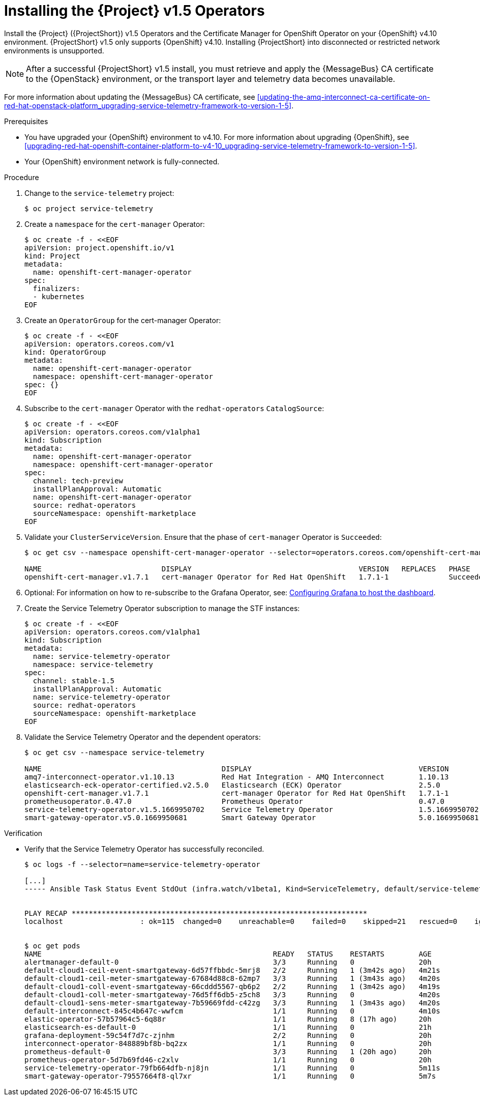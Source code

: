 ////
* file name: proc_installing-the-service-telemetry-framework-v1-5-operators.adoc
* ID: [id="proc_installing-the-service-telemetry-framework-v1-5-operators_{context}"]
* Title: = Installing the Service Telemetry Framework v1.5 Operators
////

:_content-type: PROCEDURE

[id="installing-the-service-telemetry-framework-v1-5-operators_{context}"]
= Installing the {Project} v1.5 Operators

Install the {Project} ({ProjectShort}) v1.5 Operators and the Certificate Manager for OpenShift Operator on your {OpenShift} v4.10 environment. {ProjectShort} v1.5 only supports {OpenShift} v4.10. Installing {ProjectShort} into disconnected or restricted network environments is unsupported.

[NOTE]
After a successful {ProjectShort} v1.5 install, you must retrieve and apply the {MessageBus} CA certificate to the {OpenStack} environment, or the transport layer and telemetry data becomes unavailable.

For more information about updating the {MessageBus} CA certificate, see xref:updating-the-amq-interconnect-ca-certificate-on-red-hat-openstack-platform_upgrading-service-telemetry-framework-to-version-1-5[].

.Prerequisites

* You have upgraded your {OpenShift} environment to v4.10.
For more information about upgrading {OpenShift}, see xref:upgrading-red-hat-openshift-container-platform-to-v4-10_upgrading-service-telemetry-framework-to-version-1-5[].
* Your {OpenShift} environment network is fully-connected.

.Procedure

. Change to the `service-telemetry` project:
+
[source,bash]
----
$ oc project service-telemetry
----

. Create a `namespace` for the `cert-manager` Operator:
+
[source,bash]
----
$ oc create -f - <<EOF
apiVersion: project.openshift.io/v1
kind: Project
metadata:
  name: openshift-cert-manager-operator
spec:
  finalizers:
  - kubernetes
EOF
----

. Create an `OperatorGroup` for the cert-manager Operator:
+
[source,bash]
----
$ oc create -f - <<EOF
apiVersion: operators.coreos.com/v1
kind: OperatorGroup
metadata:
  name: openshift-cert-manager-operator
  namespace: openshift-cert-manager-operator
spec: {}
EOF
----

. Subscribe to the `cert-manager` Operator with the `redhat-operators` `CatalogSource`:
+
[source,bash]
----
$ oc create -f - <<EOF
apiVersion: operators.coreos.com/v1alpha1
kind: Subscription
metadata:
  name: openshift-cert-manager-operator
  namespace: openshift-cert-manager-operator
spec:
  channel: tech-preview
  installPlanApproval: Automatic
  name: openshift-cert-manager-operator
  source: redhat-operators
  sourceNamespace: openshift-marketplace
EOF
----

. Validate your `ClusterServiceVersion`. Ensure that the phase of `cert-manager` Operator is `Succeeded`:
+
[source,bash]
----
$ oc get csv --namespace openshift-cert-manager-operator --selector=operators.coreos.com/openshift-cert-manager-operator.openshift-cert-manager-operator

NAME                            DISPLAY                                       VERSION   REPLACES   PHASE
openshift-cert-manager.v1.7.1   cert-manager Operator for Red Hat OpenShift   1.7.1-1              Succeeded
----

. Optional: For information on how to re-subscribe to the Grafana Operator, see: link:https://access.redhat.com/documentation/en-us/red_hat_openstack_platform/17.0/html/service_telemetry_framework_1.5/assembly-advanced-features_assembly#setting-up-grafana-to-host-the-dashboard_assembly-advanced-features[Configuring Grafana to host the dashboard].

. Create the Service Telemetry Operator subscription to manage the STF instances:
+
[source,bash]
----
$ oc create -f - <<EOF
apiVersion: operators.coreos.com/v1alpha1
kind: Subscription
metadata:
  name: service-telemetry-operator
  namespace: service-telemetry
spec:
  channel: stable-1.5
  installPlanApproval: Automatic
  name: service-telemetry-operator
  source: redhat-operators
  sourceNamespace: openshift-marketplace
EOF
----

. Validate the Service Telemetry Operator and the dependent operators:
+
[source,bash]
----
$ oc get csv --namespace service-telemetry

NAME                                          DISPLAY                                       VERSION          REPLACES                                      PHASE
amq7-interconnect-operator.v1.10.13           Red Hat Integration - AMQ Interconnect        1.10.13          amq7-interconnect-operator.v1.10.4            Succeeded
elasticsearch-eck-operator-certified.v2.5.0   Elasticsearch (ECK) Operator                  2.5.0            elasticsearch-eck-operator-certified.v2.4.0   Succeeded
openshift-cert-manager.v1.7.1                 cert-manager Operator for Red Hat OpenShift   1.7.1-1                                                        Succeeded
prometheusoperator.0.47.0                     Prometheus Operator                           0.47.0           prometheusoperator.0.37.0                     Succeeded
service-telemetry-operator.v1.5.1669950702    Service Telemetry Operator                    1.5.1669950702                                                 Succeeded
smart-gateway-operator.v5.0.1669950681        Smart Gateway Operator                        5.0.1669950681                                                 Succeeded
----

.Verification

* Verify that the Service Telemetry Operator has successfully reconciled.
+
[source,bash]
----
$ oc logs -f --selector=name=service-telemetry-operator

[...]
----- Ansible Task Status Event StdOut (infra.watch/v1beta1, Kind=ServiceTelemetry, default/service-telemetry) -----


PLAY RECAP *********************************************************************
localhost                  : ok=115  changed=0    unreachable=0    failed=0    skipped=21   rescued=0    ignored=0


$ oc get pods
NAME                                                      READY   STATUS    RESTARTS        AGE
alertmanager-default-0                                    3/3     Running   0               20h
default-cloud1-ceil-event-smartgateway-6d57ffbbdc-5mrj8   2/2     Running   1 (3m42s ago)   4m21s
default-cloud1-ceil-meter-smartgateway-67684d88c8-62mp7   3/3     Running   1 (3m43s ago)   4m20s
default-cloud1-coll-event-smartgateway-66cddd5567-qb6p2   2/2     Running   1 (3m42s ago)   4m19s
default-cloud1-coll-meter-smartgateway-76d5ff6db5-z5ch8   3/3     Running   0               4m20s
default-cloud1-sens-meter-smartgateway-7b59669fdd-c42zg   3/3     Running   1 (3m43s ago)   4m20s
default-interconnect-845c4b647c-wwfcm                     1/1     Running   0               4m10s
elastic-operator-57b57964c5-6q88r                         1/1     Running   8 (17h ago)     20h
elasticsearch-es-default-0                                1/1     Running   0               21h
grafana-deployment-59c54f7d7c-zjnhm                       2/2     Running   0               20h
interconnect-operator-848889bf8b-bq2zx                    1/1     Running   0               20h
prometheus-default-0                                      3/3     Running   1 (20h ago)     20h
prometheus-operator-5d7b69fd46-c2xlv                      1/1     Running   0               20h
service-telemetry-operator-79fb664dfb-nj8jn               1/1     Running   0               5m11s
smart-gateway-operator-79557664f8-ql7xr                   1/1     Running   0               5m7s
----
